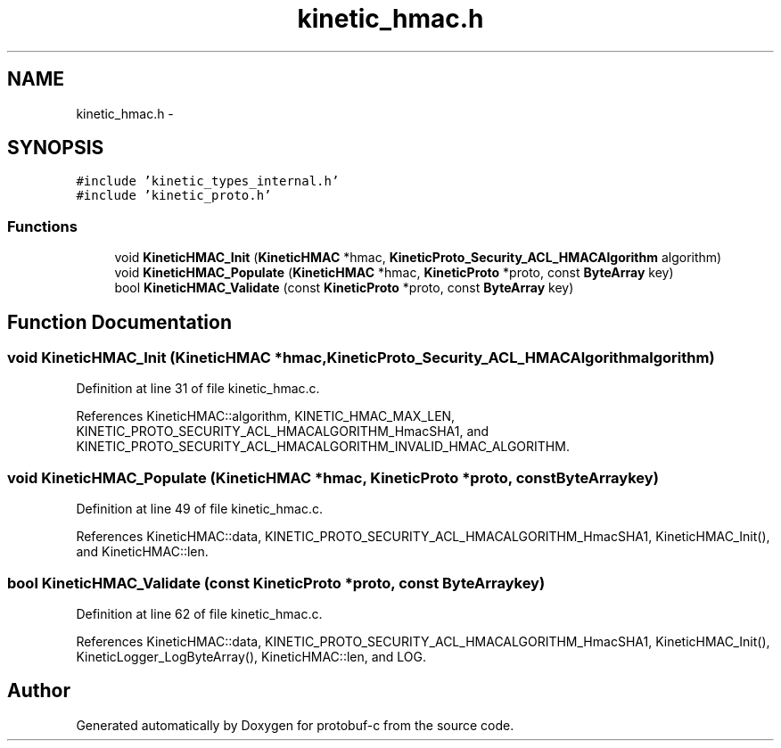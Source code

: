 .TH "kinetic_hmac.h" 3 "Thu Sep 11 2014" "Version v0.6.0-beta-2" "protobuf-c" \" -*- nroff -*-
.ad l
.nh
.SH NAME
kinetic_hmac.h \- 
.SH SYNOPSIS
.br
.PP
\fC#include 'kinetic_types_internal\&.h'\fP
.br
\fC#include 'kinetic_proto\&.h'\fP
.br

.SS "Functions"

.in +1c
.ti -1c
.RI "void \fBKineticHMAC_Init\fP (\fBKineticHMAC\fP *hmac, \fBKineticProto_Security_ACL_HMACAlgorithm\fP algorithm)"
.br
.ti -1c
.RI "void \fBKineticHMAC_Populate\fP (\fBKineticHMAC\fP *hmac, \fBKineticProto\fP *proto, const \fBByteArray\fP key)"
.br
.ti -1c
.RI "bool \fBKineticHMAC_Validate\fP (const \fBKineticProto\fP *proto, const \fBByteArray\fP key)"
.br
.in -1c
.SH "Function Documentation"
.PP 
.SS "void KineticHMAC_Init (\fBKineticHMAC\fP *hmac, \fBKineticProto_Security_ACL_HMACAlgorithm\fPalgorithm)"

.PP
Definition at line 31 of file kinetic_hmac\&.c\&.
.PP
References KineticHMAC::algorithm, KINETIC_HMAC_MAX_LEN, KINETIC_PROTO_SECURITY_ACL_HMACALGORITHM_HmacSHA1, and KINETIC_PROTO_SECURITY_ACL_HMACALGORITHM_INVALID_HMAC_ALGORITHM\&.
.SS "void KineticHMAC_Populate (\fBKineticHMAC\fP *hmac, \fBKineticProto\fP *proto, const \fBByteArray\fPkey)"

.PP
Definition at line 49 of file kinetic_hmac\&.c\&.
.PP
References KineticHMAC::data, KINETIC_PROTO_SECURITY_ACL_HMACALGORITHM_HmacSHA1, KineticHMAC_Init(), and KineticHMAC::len\&.
.SS "bool KineticHMAC_Validate (const \fBKineticProto\fP *proto, const \fBByteArray\fPkey)"

.PP
Definition at line 62 of file kinetic_hmac\&.c\&.
.PP
References KineticHMAC::data, KINETIC_PROTO_SECURITY_ACL_HMACALGORITHM_HmacSHA1, KineticHMAC_Init(), KineticLogger_LogByteArray(), KineticHMAC::len, and LOG\&.
.SH "Author"
.PP 
Generated automatically by Doxygen for protobuf-c from the source code\&.
